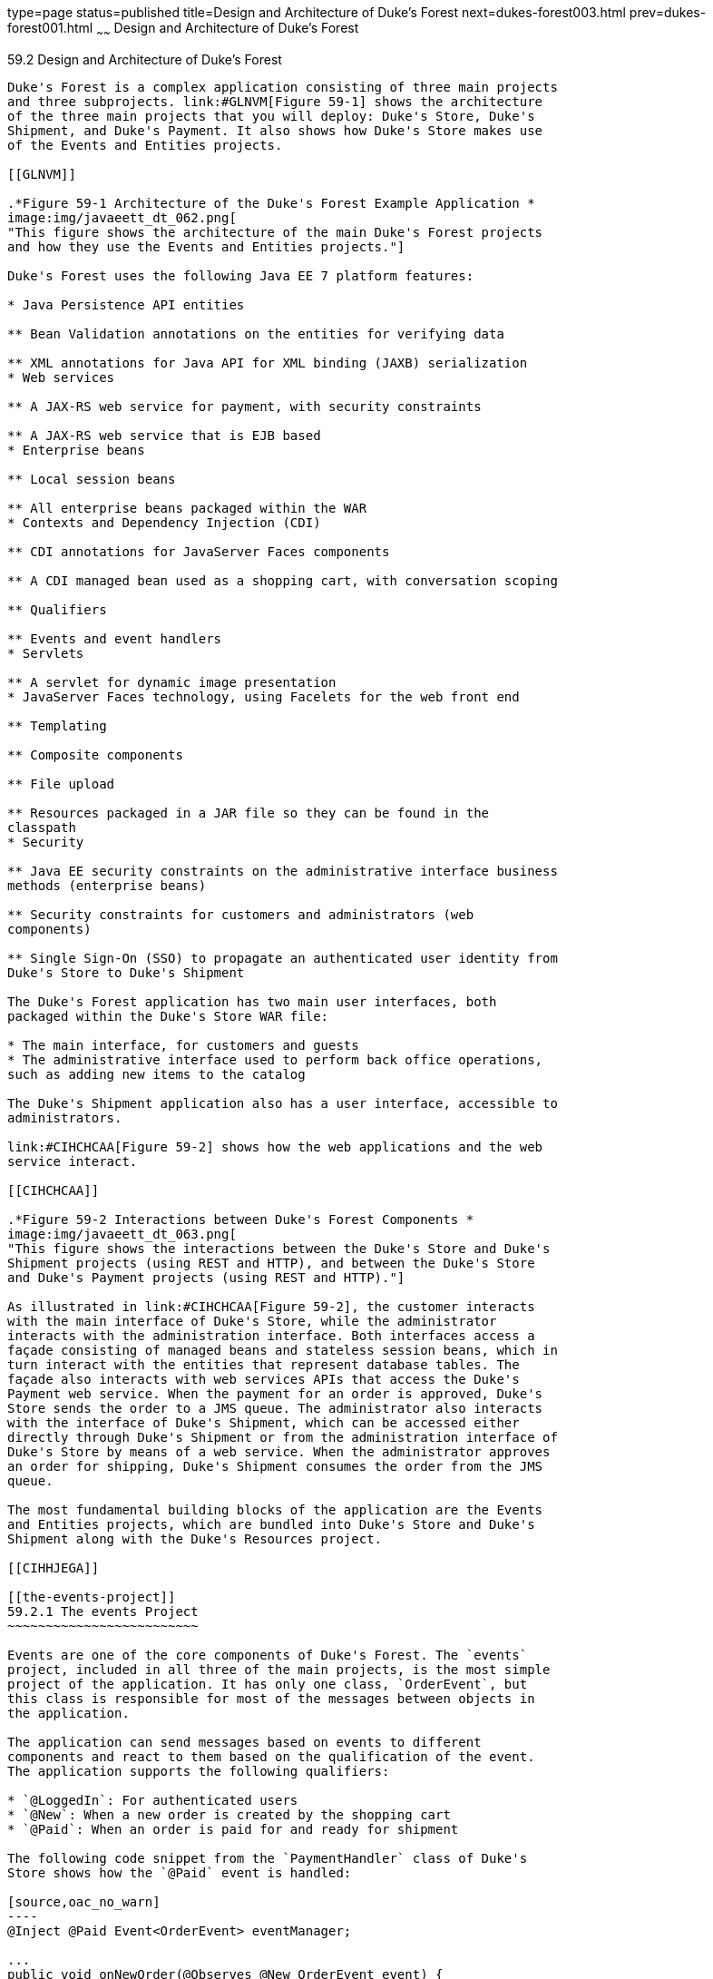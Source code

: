 type=page
status=published
title=Design and Architecture of Duke's Forest
next=dukes-forest003.html
prev=dukes-forest001.html
~~~~~~
Design and Architecture of Duke's Forest
========================================

[[GLNRJ]]

[[design-and-architecture-of-dukes-forest]]
59.2 Design and Architecture of Duke's Forest
---------------------------------------------

Duke's Forest is a complex application consisting of three main projects
and three subprojects. link:#GLNVM[Figure 59-1] shows the architecture
of the three main projects that you will deploy: Duke's Store, Duke's
Shipment, and Duke's Payment. It also shows how Duke's Store makes use
of the Events and Entities projects.

[[GLNVM]]

.*Figure 59-1 Architecture of the Duke's Forest Example Application *
image:img/javaeett_dt_062.png[
"This figure shows the architecture of the main Duke's Forest projects
and how they use the Events and Entities projects."]

Duke's Forest uses the following Java EE 7 platform features:

* Java Persistence API entities

** Bean Validation annotations on the entities for verifying data

** XML annotations for Java API for XML binding (JAXB) serialization
* Web services

** A JAX-RS web service for payment, with security constraints

** A JAX-RS web service that is EJB based
* Enterprise beans

** Local session beans

** All enterprise beans packaged within the WAR
* Contexts and Dependency Injection (CDI)

** CDI annotations for JavaServer Faces components

** A CDI managed bean used as a shopping cart, with conversation scoping

** Qualifiers

** Events and event handlers
* Servlets

** A servlet for dynamic image presentation
* JavaServer Faces technology, using Facelets for the web front end

** Templating

** Composite components

** File upload

** Resources packaged in a JAR file so they can be found in the
classpath
* Security

** Java EE security constraints on the administrative interface business
methods (enterprise beans)

** Security constraints for customers and administrators (web
components)

** Single Sign-On (SSO) to propagate an authenticated user identity from
Duke's Store to Duke's Shipment

The Duke's Forest application has two main user interfaces, both
packaged within the Duke's Store WAR file:

* The main interface, for customers and guests
* The administrative interface used to perform back office operations,
such as adding new items to the catalog

The Duke's Shipment application also has a user interface, accessible to
administrators.

link:#CIHCHCAA[Figure 59-2] shows how the web applications and the web
service interact.

[[CIHCHCAA]]

.*Figure 59-2 Interactions between Duke's Forest Components *
image:img/javaeett_dt_063.png[
"This figure shows the interactions between the Duke's Store and Duke's
Shipment projects (using REST and HTTP), and between the Duke's Store
and Duke's Payment projects (using REST and HTTP)."]

As illustrated in link:#CIHCHCAA[Figure 59-2], the customer interacts
with the main interface of Duke's Store, while the administrator
interacts with the administration interface. Both interfaces access a
façade consisting of managed beans and stateless session beans, which in
turn interact with the entities that represent database tables. The
façade also interacts with web services APIs that access the Duke's
Payment web service. When the payment for an order is approved, Duke's
Store sends the order to a JMS queue. The administrator also interacts
with the interface of Duke's Shipment, which can be accessed either
directly through Duke's Shipment or from the administration interface of
Duke's Store by means of a web service. When the administrator approves
an order for shipping, Duke's Shipment consumes the order from the JMS
queue.

The most fundamental building blocks of the application are the Events
and Entities projects, which are bundled into Duke's Store and Duke's
Shipment along with the Duke's Resources project.

[[CIHHJEGA]]

[[the-events-project]]
59.2.1 The events Project
~~~~~~~~~~~~~~~~~~~~~~~~~

Events are one of the core components of Duke's Forest. The `events`
project, included in all three of the main projects, is the most simple
project of the application. It has only one class, `OrderEvent`, but
this class is responsible for most of the messages between objects in
the application.

The application can send messages based on events to different
components and react to them based on the qualification of the event.
The application supports the following qualifiers:

* `@LoggedIn`: For authenticated users
* `@New`: When a new order is created by the shopping cart
* `@Paid`: When an order is paid for and ready for shipment

The following code snippet from the `PaymentHandler` class of Duke's
Store shows how the `@Paid` event is handled:

[source,oac_no_warn]
----
@Inject @Paid Event<OrderEvent> eventManager;

...
public void onNewOrder(@Observes @New OrderEvent event) {

    if (processPayment(event)) {
        orderBean.setOrderStatus(event.getOrderID(), 
                String.valueOf(OrderBean.Status.PENDING_PAYMENT.getStatus()));
        logger.info("Payment Approved");
        eventManager.fire(event);
    } else {
        orderBean.setOrderStatus(event.getOrderID(), 
                String.valueOf(OrderBean.Status.CANCELLED_PAYMENT.getStatus()));
        logger.info("Payment Denied");
    }
}
----

To enable users to add more events to the project easily or update an
event class with more fields for a new client, this component is a
separate project within the application.

[[CIHFCIAC]]

[[the-entities-project]]
59.2.2 The entities Project
~~~~~~~~~~~~~~~~~~~~~~~~~~~

The `entities` project is a Java Persistence API (JPA) project used by
both Duke's Store and Duke's Shipment. It is generated from the database
schema shown in link:#GLNXD[Figure 59-3] and is also used as a base for
the entities consumed and produced by the web services through JAXB.
Each entity has validation rules based on business requirements,
specified using Bean Validation.

[[GLNXD]]

.*Figure 59-3 Duke's Forest Database Tables and Their Relationships *
image:img/javaeett_dt_064.png[
"This figure shows the database tables in Duke's Forest and their
relationships."]

The database schema contains eight tables:

* `PERSON`, which has a one-to-many relationship with `PERSON_GROUPS`
and `CUSTOMER_ORDER`
* `GROUPS`, which has a one-to-many relationship with `PERSON_GROUPS`
* `PERSON_GROUPS`, which has a many-to-one relationship with `PERSON`
and `GROUPS` (it is the join table between those two tables)
* `PRODUCT`, which has a many-to-one relationship with `CATEGORY` and a
one-to-many relationship with `ORDER_DETAIL`
* `CATEGORY`, which has a one-to-many relationship with `PRODUCT`
* `CUSTOMER_ORDER`, which has a one-to-many relationship with
`ORDER_DETAIL` and a many-to-one relationship with `PERSON` and
`ORDER_STATUS`
* `ORDER_DETAIL`, which has a many-to-one relationship with `PRODUCT`
and `CUSTOMER_ORDER` (it is the join table between those two tables)
* `ORDER_STATUS`, which has a one-to-many relationship with
`CUSTOMER_ORDER`

The entity classes that correspond to these tables are as follows.

* `Person`, which defines attributes common to customers and
administrators. These attributes are the person's name and contact
information, including street and email addresses. The email address has
a Bean Validation annotation to ensure that the submitted data is
well-formed. The generated table for the `Person` entity also has a
`DTYPE` field that represents the discriminator column. Its value
identifies the subclass (`Customer` or `Administrator`) to which the
person belongs.
* `Customer`, a specialization of `Person` with a specific field for
`CustomerOrder` objects.
* `Administrator`, a specialization of `Person` with fields for
administration privileges.
* `Groups`, which represents the group (`USERS` or `ADMINS`) to which
the user belongs.
* `Product`, which defines attributes for products. These attributes
include name, price, description, associated image, and category.
* `Category`, which defines attributes for product categories. These
attributes include a name and a set of tags.
* `CustomerOrder`, which defines attributes for orders placed by
customers. These attributes include an amount and a date, along with id
values for the customer and the order detail.
* `OrderDetail`, which defines attributes for the order detail. These
attributes include a quantity and id values for the product and the
customer.
* `OrderStatus`, which defines a status attribute for each order.

[[sthref299]]

[[the-dukes-payment-project]]
59.2.3 The dukes-payment Project
~~~~~~~~~~~~~~~~~~~~~~~~~~~~~~~~

The `dukes-payment` project is a web project that holds a simple Payment
web service. Since this is an example application, it does not obtain
any real credit information or even customer status to validate the
payment. For now, the only rule imposed by the payment system is to deny
all orders above $1,000. This application illustrates a common scenario
where a third-party payment service is used to validate credit cards or
bank payments.

The project uses HTTP Basic Authentication and JAAS (Java Authentication
and Authorization Service) to authenticate a customer to a JAX-RS web
service. The implementation itself exposes a simple method,
`processPayment`, which receives an `OrderEvent` to evaluate and approve
or deny the order payment. The method is called from the checkout
process of Duke's Store.

[[sthref300]]

[[the-dukes-resources-project]]
59.2.4 The dukes-resources Project
~~~~~~~~~~~~~~~~~~~~~~~~~~~~~~~~~~

The `dukes-resources` project contains a number of files used by both
Duke's Store and Duke's Shipment, bundled into a JAR file placed in the
classpath. The resources are in the `src/main/resources` directory:

* `META-INF/resources/css`: Two style sheets, `default.css` and
`jsfcrud.css`
* `META-INF/resources/img`: Images used by the projects
* `META-INF/resources/js`: A JavaScript file, `util.js`
* `META-INF/resources/util`: Composite components used by the projects
* `bundles/Bundle.properties`: Application messages in English
* `bundles/Bundle_es.properties`: Application messages in Spanish
* `ValidationMessages.properties`: Bean Validation messages in English
* `ValidationMessages_es.properties`: Bean Validation messages in
Spanish

[[sthref301]]

[[the-dukes-store-project]]
59.2.5 The Duke's Store Project
~~~~~~~~~~~~~~~~~~~~~~~~~~~~~~~

Duke's Store, a web application, is the core application of Duke's
Forest. It is responsible for the main store interface for customers as
well as the administration interface.

The main interface of Duke's Store allows the user to perform the
following tasks:

* Browsing the product catalog
* Signing up as a new customer
* Adding products to the shopping cart
* Checking out
* Viewing order status

The administration interface of Duke's Store allows administrators to
perform the following tasks:

* Product maintenance (create, edit, update, delete)
* Category maintenance (create, edit, update, delete)
* Customer maintenance (create, edit, update, delete)
* Group maintenance (create, edit, update, delete)

The project also uses stateless session beans as façades for
interactions with the JPA entities described in link:#CIHFCIAC[The
entities Project], and CDI managed beans as controllers for interactions
with Facelets pages. The project thus follows the MVC
(Model-View-Controller) pattern and applies the same pattern to all
entities and pages, as in the following example.

* `AbstractFacade` is an abstract class that receives a `Type<T>` and
implements the common operations (CRUD) for this type, where `<T>` is a
JPA entity.
* `ProductBean` is a stateless session bean that extends
`AbstractFacade`, applying `Product` as `Type<T>`, and injects the
`PersistenceContext` for the `EntityManager`. This bean implements any
custom methods needed to interact with the `Product` entity or to call a
custom query.
* `ProductController` is a CDI managed bean that interacts with the
necessary enterprise beans and Facelets pages to control the way the
data will be displayed.

`ProductBean` begins as follows:

[source,oac_no_warn]
----
@Stateless
public class ProductBean extends AbstractFacade<Product> {
    private static final Logger logger =
        Logger.getLogger(ProductBean.class.getCanonicalName());

    @PersistenceContext(unitName="forestPU")
    private EntityManager em;

    @Override
    protected EntityManager getEntityManager() {
        return em;
    }
    ...
----

[[sthref302]]

[[enterprise-beans-used-in-dukes-store]]
59.2.5.1 Enterprise Beans Used in Duke's Store
^^^^^^^^^^^^^^^^^^^^^^^^^^^^^^^^^^^^^^^^^^^^^^

The enterprise beans used in Duke's Store provide the business logic for
the application and are located in the `com.forest.ejb` package. All are
stateless session beans.

`AbstractFacade` is not an enterprise bean but an abstract class that
implements common operations for `Type<T>`, where `<T>` is a JPA entity.

Most of the other beans extend `AbstractFacade`, inject the
`PersistenceContext`, and implement any needed custom methods:

* `AdministratorBean`
* `CategoryBean`
* `EventDispatcherBean`
* `GroupsBean`
* `OrderBean`
* `OrderDetailBean`
* `OrderJMSManager`
* `OrderStatusBean`
* `ProductBean`
* `ShoppingCart`
* `UserBean`

The `ShoppingCart` class, although it is in the `ejb` package, is a CDI
managed bean with conversation scope, which means that the request
information will persist across multiple requests. Also, `ShoppingCart`
is responsible for starting the event chain for customer orders, which
invokes the RESTful web service in `dukes-payment` and publishes an
order to the JMS queue for shipping approval if the payment is
successful.

[[sthref303]]

[[facelets-files-used-in-the-main-interface-of-dukes-store]]
59.2.5.2 Facelets Files Used in the Main Interface of Duke's Store
^^^^^^^^^^^^^^^^^^^^^^^^^^^^^^^^^^^^^^^^^^^^^^^^^^^^^^^^^^^^^^^^^^

Like the other case study examples, Duke's Store uses Facelets to
display the user interface. The main interface uses a large number of
Facelets pages to display different areas. The pages are grouped into
directories based on which module they handle.

* `template.xhtml`: Template file, used for both main and administration
interfaces. It first performs a browser check to verify that the user's
browser supports HTML 5, which is required for Duke's Forest. It divides
the screen into several areas and specifies the client page for each
area.
* `topbar.xhtml`: Page for the login area at the top of the screen.
* `top.xhtml`: Page for the title area.
* `left.xhtml`: Page for the left sidebar.
* `index.xhtml`: Page for the main screen content.
* `login.xhtml`: Login page specified in `web.xml`. The main login
interface is provided in `topbar.xhtml`, but this page appears if there
is a login error.
* `admin` directory: Pages related to the administration interface,
described in link:#CIHHDHIH[Facelets Files Used in the Administration
Interface of Duke's Store].
* `customer` directory: Pages related to customers (`Create.xhtml`,
`Edit.xhtml`, `List.xhtml`, `Profile.xhtml`, `View.xhtml`).
* `order` directory: Pages related to orders (`Create.xhtml`,
`List.xhtml`, `MyOrders.xhtml`, `View.xhtml`).
* `orderDetail` directory: Popup page allowing users to view details of
an order (`View_popup.xhtml`).
* `product` directory: Pages related to products (`List.xhtml`,
`ListCategory.xhtml`, `View.xhtml`).

[[CIHHDHIH]]

[[facelets-files-used-in-the-administration-interface-of-dukes-store]]
59.2.5.3 Facelets Files Used in the Administration Interface of Duke's
Store
^^^^^^^^^^^^^^^^^^^^^^^^^^^^^^^^^^^^^^^^^^^^^^^^^^^^^^^^^^^^^^^^^^^^^^^^^^^^

The Facelets pages for the administration interface of Duke's Store are
found in the `web/admin` directory:

* `administrator` directory: Pages related to administrator management
(`Create.xhtml`, `Edit.xhtml`, `List.xhtm`l, `View.xhtml`)
* `category` directory: Pages related to product category management
(`Create.xhtml`, `Edit.xhtml`, `List.xhtml`, `View.xhtml`)
* `customer` directory: Pages related to customer management
(`Create.xhtml`, `Edit.xhtml`, `List.xhtml`, `Profile.xhtml`,
`View.xhtml`)
* `groups` directory: Pages related to group management (`Create.xhtml`,
`Edit.xhtml`, `List.xhtml`, `View.xhtml`)
* `order` directory: Pages related to order management (`Create.xhtml`,
`Edit.xhtml`, `List.xhtml`, `View.xhtml`)
* `orderDetail` directory: Popup page allowing the administrator to view
details of an order (`View_popup.xhtml`)
* `product` directory: Pages related to product management
(`Confirm.xhtm`l, `Create.xhtml`, `Edit.xhtml`, `List.xhtml`,
`View.xhtml`)

[[sthref304]]

[[managed-beans-used-in-dukes-store]]
59.2.5.4 Managed Beans Used in Duke's Store
^^^^^^^^^^^^^^^^^^^^^^^^^^^^^^^^^^^^^^^^^^^

Duke's Store uses the following CDI managed beans, which correspond to
the enterprise beans. The beans are in the `com.forest.web` package:

* `AdministratorController`
* `CategoryController`
* `CustomerController`
* `CustomerOrderController`
* `GroupsController`
* `OrderDetailController`
* `OrderStatusController`
* `ProductController`
* `UserController`

[[sthref305]]

[[helper-classes-used-in-dukes-store]]
59.2.5.5 Helper Classes Used in Duke's Store
^^^^^^^^^^^^^^^^^^^^^^^^^^^^^^^^^^^^^^^^^^^^

The CDI managed beans in the main interface of Duke's Store use the
following helper classes, found in the `com.forest.web.util` package:

* `AbstractPaginationHelper`: An abstract class with methods used by the
managed beans
* `ImageServlet`: A servlet class that retrieves the image content from
the database and displays it
* `JsfUtil`: Class used for JavaServer Faces operations, such as queuing
messages on a `FacesContext` instance
* `MD5Util`: Class used by the `CustomerController` managed bean to
generate an encrypted password for a user

[[CIHEBAFD]]

[[qualifiers-used-in-dukes-store]]
59.2.5.6 Qualifiers Used in Duke's Store
^^^^^^^^^^^^^^^^^^^^^^^^^^^^^^^^^^^^^^^^

Duke's Store defines the following qualifiers in the
`com.forest.qualifiers` package:

* `@LoggedIn`: Qualifies a user as having logged in
* `@New`: Qualifies an order as new
* `@Paid`: Qualifies an order as paid

[[sthref306]]

[[event-handlers-used-in-dukes-store]]
59.2.5.7 Event Handlers Used in Duke's Store
^^^^^^^^^^^^^^^^^^^^^^^^^^^^^^^^^^^^^^^^^^^^

Duke's Store defines event handlers related to the `OrderEvent` class
packaged in the `events` project (see link:#CIHHJEGA[The events
Project]). The event handlers are in the `com.forest.handlers` package.

* `IOrderHandler`: The `IOrderHandler` interface defines a method,
`onNewOrder`, implemented by the two handler classes.
* `PaymentHandler`: The `ShoppingCart` bean fires an `OrderEvent`
qualified as `@New`. The `onNewOrder` method of `PaymentHandler`
observes these events and, when it intercepts them, processes the
payment using the Duke's Payment web service. After a successful
response from the web service, `PaymentHandler` fires the `OrderEvent`
again, this time qualified as `@Paid`.
* `DeliveryHandler`: The `onNewOrder` method of `DeliveryHandler`
observes `OrderEvent` objects qualified as `@Paid` (orders paid and
ready for delivery) and modifies the order status to `PENDING_SHIPMENT`.
When an administrator accesses Duke's Shipment, it will call the Order
Service, a RESTful web service, and ask for all orders in the database
that are ready for delivery.

[[sthref307]]

[[deployment-descriptors-used-in-dukes-store]]
59.2.5.8 Deployment Descriptors Used in Duke's Store
^^^^^^^^^^^^^^^^^^^^^^^^^^^^^^^^^^^^^^^^^^^^^^^^^^^^

Duke's Store uses the following deployment descriptors, located in the
`web/WEB-INF` directory:

* `faces-config.xml`: The JavaServer Faces configuration file
* `glassfish-web.xml`: The configuration file specific to GlassFish
Server
* `web.xml`: The web application configuration file

[[sthref308]]

[[the-dukes-shipment-project]]
59.2.6 The Duke's Shipment Project
~~~~~~~~~~~~~~~~~~~~~~~~~~~~~~~~~~

Duke's Shipment is a web application with a login page, a main Facelets
page, and some other objects. This application, which is accessible only
to administrators, consumes orders from a JMS queue and calls the
RESTful web service exposed by Duke's Store to update the order status.
The main page of Duke's Shipment shows a list of orders pending shipping
approval and a list of shipped orders. The administrator can approve or
deny orders for shipping. If approved, the order is shipped, and it
appears under the Shipped heading. If denied, the order disappears from
the page, and on the customer's Orders list it appears as cancelled.

There is also a gear icon on the Pending list that makes an Ajax call to
the Order Service to refresh the list without refreshing the page. The
code looks like this:

[source,oac_no_warn]
----
<h:commandLink>
    <h:graphicImage library="img" title="Check for new orders"
                    style="border:0px" name="refresh.png"/>
    <f:ajax execute="@form" render="@form" />
</h:commandLink>
----

[[sthref309]]

[[enterprise-beans-used-in-dukes-shipment]]
59.2.6.1 Enterprise Beans Used in Duke's Shipment
^^^^^^^^^^^^^^^^^^^^^^^^^^^^^^^^^^^^^^^^^^^^^^^^^

The `UserBean` stateless session bean used in Duke's Shipment provides
the business logic for the application and is located in the
`com.forest.shipment.session` package.

Like Duke's Store, Duke's Shipment uses the `AbstractFacade` class. This
class is not an enterprise bean but an abstract class that implements
common operations for `Type<T>`, where `<T>` is a JPA entity.

The `OrderBrowser` stateless session bean, located in the
`com.forest.shipment.ejb` package, has one method that browses the JMS
order queue and another that consumes an order message after the
administrator approves or denies the order for shipment.

[[sthref310]]

[[facelets-files-used-in-dukes-shipment]]
59.2.6.2 Facelets Files Used in Duke's Shipment
^^^^^^^^^^^^^^^^^^^^^^^^^^^^^^^^^^^^^^^^^^^^^^^

Duke's Shipment has only one page, so it has many fewer Facelets files
than Duke's Store.

* `template.xhtml`: The template file, like the one in Duke's Store,
first performs a browser check to verify that the user's browser
supports HTML 5, which is required for Duke's Forest. It divides the
screen into areas and specifies the client page for each area.
* `topbar.xhtml`: Page for the login area at the top of the screen.
* `top.xhtml`: Page for the title area.
* `index.xhtml`: Page for the initial main screen content.
* `login.xhtml`: Login page specified in `web.xml`. The main login
interface is provided in `topbar.xhtml`, but this page appears if there
is a login error.
* `admin/index.xhtml`: Page for the main screen content after
authentication.

[[sthref311]]

[[managed-beans-used-in-dukes-shipment]]
59.2.6.3 Managed Beans Used in Duke's Shipment
^^^^^^^^^^^^^^^^^^^^^^^^^^^^^^^^^^^^^^^^^^^^^^

Duke's Shipment uses the following CDI managed beans, in the
`com.forest.shipment` package:

* `web.ShippingBean`: Managed bean that acts as a client to the Order
Service
* `web.UserController`: Managed bean that corresponds to the `UserBean`
session bean

[[sthref312]]

[[helper-class-used-in-dukes-shipment]]
59.2.6.4 Helper Class Used in Duke's Shipment
^^^^^^^^^^^^^^^^^^^^^^^^^^^^^^^^^^^^^^^^^^^^^

The Duke's Shipment managed beans use only one helper class, found in
the `com.forest.shipment.web.util` package:

* `JsfUtil`: Class used for JavaServer Faces operations, such as queuing
messages on a `FacesContext` instance

[[sthref313]]

[[qualifier-used-in-dukes-shipment]]
59.2.6.5 Qualifier Used in Duke's Shipment
^^^^^^^^^^^^^^^^^^^^^^^^^^^^^^^^^^^^^^^^^^

Duke's Shipment includes the `@LoggedIn` qualifier described in
link:#CIHEBAFD[Qualifiers Used in Duke's Store].

[[sthref314]]

[[deployment-descriptors-used-in-dukes-shipment]]
59.2.6.6 Deployment Descriptors Used in Duke's Shipment
^^^^^^^^^^^^^^^^^^^^^^^^^^^^^^^^^^^^^^^^^^^^^^^^^^^^^^^

Duke's Shipment uses the following deployment descriptors:

* `faces-config.xml`: The JavaServer Faces configuration file
* `glassfish-web.xml`: The configuration file specific to GlassFish
Server
* `web.xml`: The web application configuration file


